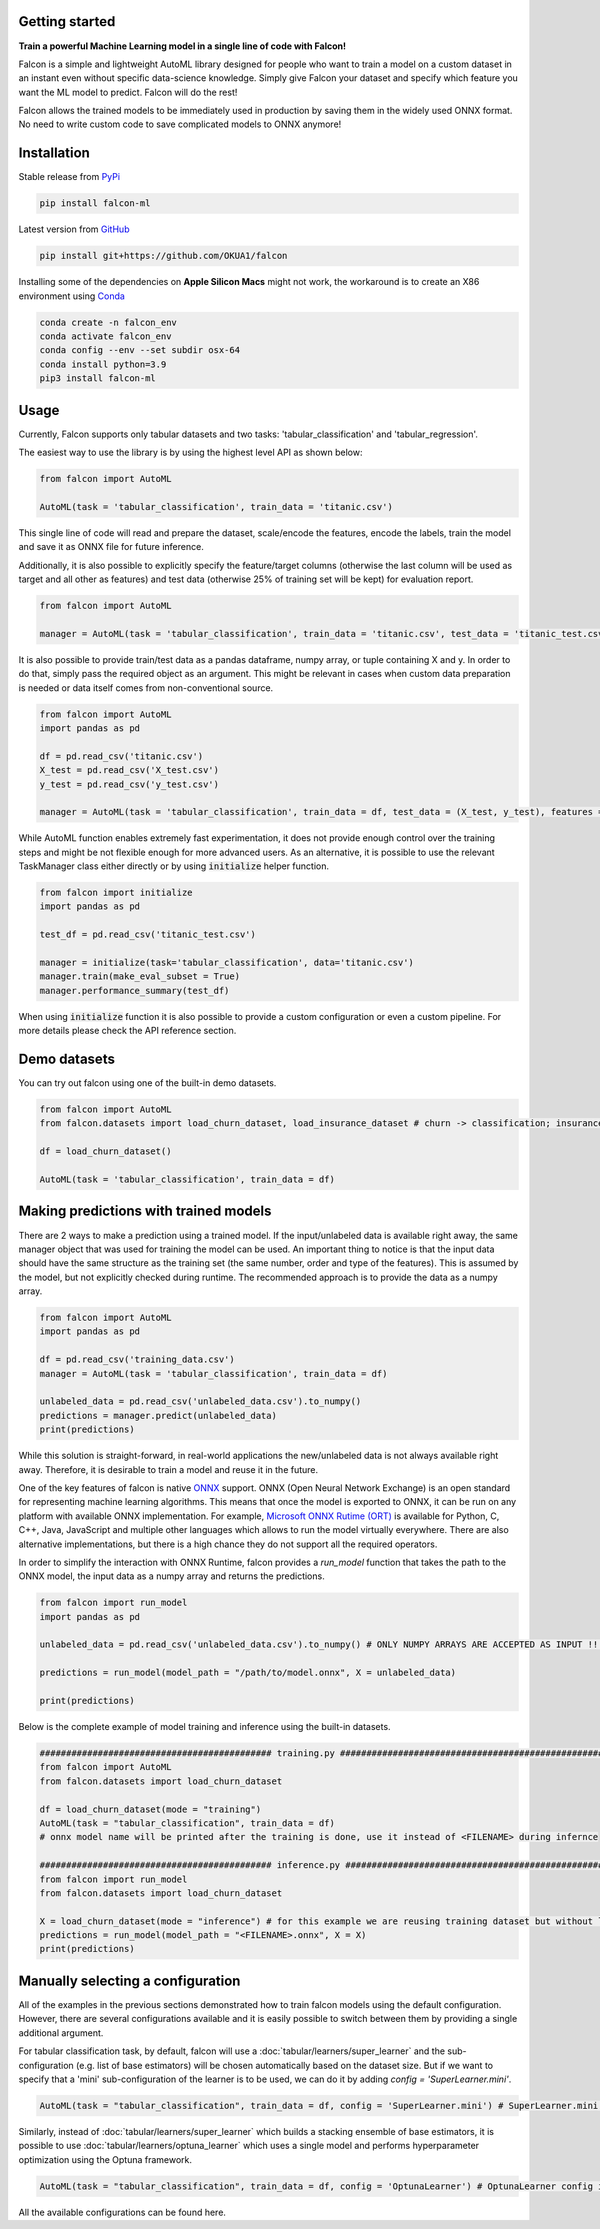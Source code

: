 Getting started
==================================

**Train a powerful Machine Learning model in a single line of code with Falcon!**

Falcon is a simple and lightweight AutoML library designed for people who want to train a model on a custom dataset in an instant even without specific data-science knowledge. Simply give Falcon your dataset and specify which feature you want the ML model to predict. Falcon will do the rest!

Falcon allows the trained models to be immediately used in production by saving them in the widely used ONNX format. No need to write custom code to save complicated models to ONNX anymore!

Installation
===================

Stable release from `PyPi <https://pypi.org/project/falcon-ml/>`_

..  code-block:: bash

    pip install falcon-ml

Latest version from `GitHub <https://github.com/OKUA1/falcon>`_

..  code-block:: bash

    pip install git+https://github.com/OKUA1/falcon

Installing some of the dependencies on **Apple Silicon Macs** might not work, the workaround is to create an X86 environment using `Conda <https://docs.conda.io/en/latest/>`_

..  code-block:: bash

    conda create -n falcon_env
    conda activate falcon_env
    conda config --env --set subdir osx-64
    conda install python=3.9
    pip3 install falcon-ml

Usage
==================

Currently, Falcon supports only tabular datasets and two tasks: 'tabular_classification' and 'tabular_regression'. 

The easiest way to use the library is by using the highest level API as shown below: 

..  code-block:: python

    from falcon import AutoML

    AutoML(task = 'tabular_classification', train_data = 'titanic.csv')
    

This single line of code will read and prepare the dataset, scale/encode the features, encode the labels, train the model and save it as ONNX file for future inference. 

Additionally, it is also possible to explicitly specify the feature/target columns (otherwise the last column will be used as target and all other as features) and test data (otherwise 25% of training set will be kept) for evaluation report.

..  code-block:: python

    from falcon import AutoML

    manager = AutoML(task = 'tabular_classification', train_data = 'titanic.csv', test_data = 'titanic_test.csv', features = ['sex', 'gender', 'class', 'age'], target = 'survived')


It is also possible to provide train/test data as a pandas dataframe, numpy array, or tuple containing X and y. In order to do that, simply pass the required object as an argument. This might be relevant in cases when custom data preparation is needed or data itself comes from non-conventional source. 

..  code-block:: python

    from falcon import AutoML
    import pandas as pd 

    df = pd.read_csv('titanic.csv')
    X_test = pd.read_csv('X_test.csv')
    y_test = pd.read_csv('y_test.csv')

    manager = AutoML(task = 'tabular_classification', train_data = df, test_data = (X_test, y_test), features = ['sex', 'gender', 'class', 'age'], target = 'survived')


While AutoML function enables extremely fast experimentation, it does not provide enough control over the training steps and might be not flexible enough for more advanced users. As an alternative, it is possible to use the relevant TaskManager class either directly or by using :code:`initialize` helper function.

..  code-block:: python

    from falcon import initialize
    import pandas as pd 

    test_df = pd.read_csv('titanic_test.csv')

    manager = initialize(task='tabular_classification', data='titanic.csv')
    manager.train(make_eval_subset = True)
    manager.performance_summary(test_df)
    

When using :code:`initialize` function it is also possible to provide a custom configuration or even a custom pipeline. For more details please check the API reference section.

Demo datasets
==================

You can try out falcon using one of the built-in demo datasets. 

..  code-block:: python

    from falcon import AutoML
    from falcon.datasets import load_churn_dataset, load_insurance_dataset # churn -> classification; insurance -> regression

    df = load_churn_dataset()

    AutoML(task = 'tabular_classification', train_data = df)

Making predictions with trained models
============================================

There are 2 ways to make a prediction using a trained model. If the input/unlabeled data is available right away, the same manager object that was used for training the model can be used. 
An important thing to notice is that the input data should have the same structure as the training set (the same number, order and type of the features). This is assumed by the model, but not explicitly checked during runtime.
The recommended approach is to provide the data as a numpy array. 

..  code-block:: python

    from falcon import AutoML
    import pandas as pd

    df = pd.read_csv('training_data.csv')
    manager = AutoML(task = 'tabular_classification', train_data = df)

    unlabeled_data = pd.read_csv('unlabeled_data.csv').to_numpy()
    predictions = manager.predict(unlabeled_data) 
    print(predictions)

While this solution is straight-forward, in real-world applications the new/unlabeled data is not always available right away. Therefore, it is desirable to train a model and reuse it in the future. 

One of the key features of falcon is native `ONNX <https://onnx.ai/>`_ support. ONNX (Open Neural Network Exchange) is an open standard for representing machine learning algorithms. This means that once the model is exported to ONNX, it can be run on any platform with available ONNX implementation. 
For example, `Microsoft ONNX Rutime (ORT) <https://onnxruntime.ai/>`_ is available for Python, C, C++, Java, JavaScript and multiple other languages which allows to run the model virtually everywhere. There are also alternative implementations, but there is a high chance they do not support all the required operators.

In order to simplify the interaction with ONNX Runtime, falcon provides a `run_model` function that takes the path to the ONNX model, the input data as a numpy array and returns the predictions. 

..  code-block:: python

    from falcon import run_model
    import pandas as pd

    unlabeled_data = pd.read_csv('unlabeled_data.csv').to_numpy() # ONLY NUMPY ARRAYS ARE ACCEPTED AS INPUT !!!

    predictions = run_model(model_path = "/path/to/model.onnx", X = unlabeled_data)

    print(predictions)

Below is the complete example of model training and inference using the built-in datasets.

..  code-block:: python

    ############################################ training.py ###########################################################
    from falcon import AutoML
    from falcon.datasets import load_churn_dataset

    df = load_churn_dataset(mode = "training")
    AutoML(task = "tabular_classification", train_data = df) 
    # onnx model name will be printed after the training is done, use it instead of <FILENAME> during infernce

    ############################################ inference.py ##########################################################
    from falcon import run_model
    from falcon.datasets import load_churn_dataset

    X = load_churn_dataset(mode = "inference") # for this example we are reusing training dataset but without labels
    predictions = run_model(model_path = "<FILENAME>.onnx", X = X)
    print(predictions)

Manually selecting a configuration
======================================

All of the examples in the previous sections demonstrated how to train falcon models using the default configuration.
However, there are several configurations available and it is easily possible to switch between them by providing a single additional argument.

For tabular classification task, by default, falcon will use a :doc:`tabular/learners/super_learner` and the sub-configuration (e.g. list of base estimators) will be chosen automatically based on the dataset size. 
But if we want to specify that a 'mini' sub-configuration of the learner is to be used, we can do it by adding `config = 'SuperLearner.mini'`.

..  code-block:: python

    AutoML(task = "tabular_classification", train_data = df, config = 'SuperLearner.mini') # SuperLearner.mini config is used

Similarly, instead of :doc:`tabular/learners/super_learner` which builds a stacking ensemble of base estimators, it is possible to use :doc:`tabular/learners/optuna_learner` which uses a single model and performs hyperparameter optimization using the Optuna framework.

..  code-block:: python

    AutoML(task = "tabular_classification", train_data = df, config = 'OptunaLearner') # OptunaLearner config is used

All the available configurations can be found here.